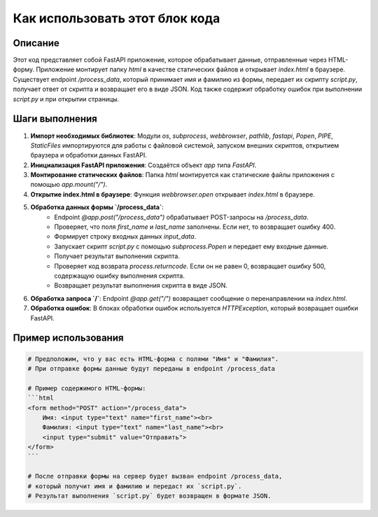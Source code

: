 Как использовать этот блок кода
=========================================================================================

Описание
-------------------------
Этот код представляет собой FastAPI приложение, которое обрабатывает данные, отправленные через HTML-форму.  Приложение монтирует папку `html` в качестве статических файлов и открывает `index.html` в браузере.  Существует endpoint `/process_data`, который принимает имя и фамилию из формы, передает их скрипту `script.py`, получает ответ от скрипта и возвращает его в виде JSON.  Код также содержит обработку ошибок при выполнении `script.py` и при открытии страницы.

Шаги выполнения
-------------------------
1. **Импорт необходимых библиотек**: Модули `os`, `subprocess`, `webbrowser`, `pathlib`, `fastapi`, `Popen`, `PIPE`, `StaticFiles` импортируются для работы с файловой системой, запуском внешних скриптов, открытием браузера и обработки данных FastAPI.
2. **Инициализация FastAPI приложения**: Создаётся объект `app` типа `FastAPI`.
3. **Монтирование статических файлов**: Папка `html` монтируется как статические файлы приложения с помощью `app.mount("/")`.
4. **Открытие index.html в браузере**: Функция `webbrowser.open` открывает `index.html` в браузере.
5. **Обработка данных формы `/process_data`**:
    * Endpoint `@app.post("/process_data")` обрабатывает POST-запросы на `/process_data`.
    * Проверяет, что поля `first_name` и `last_name` заполнены. Если нет, то возвращает ошибку 400.
    * Формирует строку входных данных `input_data`.
    * Запускает скрипт `script.py` с помощью `subprocess.Popen` и передает ему входные данные.
    * Получает результат выполнения скрипта.
    * Проверяет код возврата `process.returncode`. Если он не равен 0, возвращает ошибку 500, содержащую ошибку выполнения скрипта.
    * Возвращает результат выполнения скрипта в виде JSON.
6. **Обработка запроса `/`**: Endpoint `@app.get("/")` возвращает сообщение о перенаправлении на `index.html`.
7. **Обработка ошибок**: В блоках обработки ошибок используется `HTTPException`, который возвращает ошибки FastAPI.

Пример использования
-------------------------
.. code-block:: python

    # Предположим, что у вас есть HTML-форма с полями "Имя" и "Фамилия".
    # При отправке формы данные будут переданы в endpoint /process_data

    # Пример содержимого HTML-формы:
    ```html
    <form method="POST" action="/process_data">
        Имя: <input type="text" name="first_name"><br>
        Фамилия: <input type="text" name="last_name"><br>
        <input type="submit" value="Отправить">
    </form>
    ```

    # После отправки формы на сервер будет вызван endpoint /process_data,
    # который получит имя и фамилию и передаст их `script.py`.
    # Результат выполнения `script.py` будет возвращен в формате JSON.